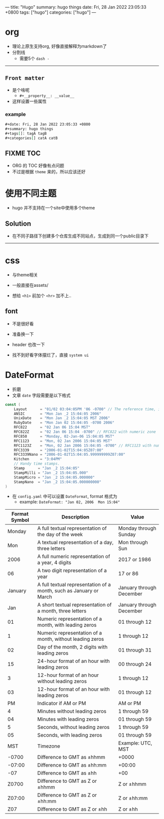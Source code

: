 ---
title: "Hugo"
summary: hugo things
date: Fri, 28 Jan 2022 23:05:33 +0800
tags: ["hugo"]
categories: ["hugo"]
---

* org
+ 理论上原生支持org, 好像直接解释为markdown了
+ 分割线
  + 需要5个 ~dash -~
-----
** =Front matter=
+ 是个啥呢
  + =#+__property__: __value__=
+ 这样设置一些属性
*** example
#+begin_src org
#+date: Fri, 28 Jan 2022 23:05:33 +0800
#+summary: hugo things
#+tags[]: tagA tagB
#+categories[] catA catB
#+end_src
** FIXME TOC
+ ORG 的 TOC 好像有点问题
+ 不过是根据 ~theme~ 来的，所以应该还好

* 使用不同主题
+ hugo 并不支持在一个site中使用多个theme
** Solution
+ 在不同子路径下创建多个仓库生成不同站点，生成到同一个public目录下

-----

* css
+ 与theme相关
+ 一般直接在assets/

+ 想给 =<h1>= 前加个 =<hr>= 加不上..

** font
+ 不是很好看
+ 准备换一下
+ header 也改一下

+ 找不到好看字体摆烂了，直接 ~system ui~

* DateFormat
+ 折磨
+ 文章 ~date~ 字段需要是以下格式
#+begin_src go
const (
	Layout      = "01/02 03:04:05PM '06 -0700" // The reference time, in numerical order.
	ANSIC       = "Mon Jan _2 15:04:05 2006"
	UnixDate    = "Mon Jan _2 15:04:05 MST 2006"
	RubyDate    = "Mon Jan 02 15:04:05 -0700 2006"
	RFC822      = "02 Jan 06 15:04 MST"
	RFC822Z     = "02 Jan 06 15:04 -0700" // RFC822 with numeric zone
	RFC850      = "Monday, 02-Jan-06 15:04:05 MST"
	RFC1123     = "Mon, 02 Jan 2006 15:04:05 MST"
	RFC1123Z    = "Mon, 02 Jan 2006 15:04:05 -0700" // RFC1123 with numeric zone
	RFC3339     = "2006-01-02T15:04:05Z07:00"
	RFC3339Nano = "2006-01-02T15:04:05.999999999Z07:00"
	Kitchen     = "3:04PM"
	// Handy time stamps.
	Stamp      = "Jan _2 15:04:05"
	StampMilli = "Jan _2 15:04:05.000"
	StampMicro = "Jan _2 15:04:05.000000"
	StampNano  = "Jan _2 15:04:05.000000000"
)
#+end_src

+ 在 ~config.yaml~ 中可以设置 ~DateFormat~, format 格式为
  + example: =DateFormat: "Jan 02, 2006  Mon 15:04"=

#+ATTR_HTML: :class table
| *Format Symbol* | *Description*                                                      | *Value*                  |
|-----------------+--------------------------------------------------------------------+--------------------------|
|          Monday | A full textual representation of the day of the week               | Monday through Sunday    |
|             Mon | A textual representation of a day, three letters                   | Mon through Sun          |
|            2006 | A full numeric representation of a year, 4 digits                  | 2017 or 1986             |
|              06 | A two digit representation of a year                               | 17 or 86                 |
|         January | A full textual representation of a month, such as January or March | January through December |
|             Jan | A short textual representation of a month, three letters           | January through December |
|              01 | Numeric representation of a month, with leading zeros              | 01 through 12            |
|               1 | Numeric representation of a month, without leading zeros           | 1 through 12             |
|              02 | Day of the month, 2 digits with leading zeros                      | 01 through 31            |
|              15 | 24-hour format of an hour with leading zeros                       | 00 through 24            |
|               3 | 12-hour format of an hour without leading zeros                    | 1 through 12             |
|              03 | 12-hour format of an hour with leading zeros                       | 01 through 12            |
|              PM | Indicator if AM or PM                                              | AM or PM                 |
|               4 | Minutes without leading zeros                                      | 1 through 59             |
|              04 | Minutes with leading zeros                                         | 01 through 59            |
|               5 | Seconds, without leading zeros                                     | 1 through 59             |
|              05 | Seconds, with leading zeros                                        | 01 through 59            |
|             MST | Timezone                                                           | Example: UTC, MST        |
|           -0700 | Difference to GMT as ±hhmm                                         | +0000                    |
|          -07:00 | Difference to GMT as ±hh:mm                                        | +00:00                   |
|             -07 | Difference to GMT as ±hh                                           | +00                      |
|           Z0700 | Difference to GMT as Z or ±hhmm                                    | Z or ±hhmm               |
|          Z07:00 | Difference to GMT as Z or ±hh:mm                                   | Z or ±hh:mm              |
|             Z07 | Difference to GMT as Z or ±hh                                      | Z or ±hh                 |
